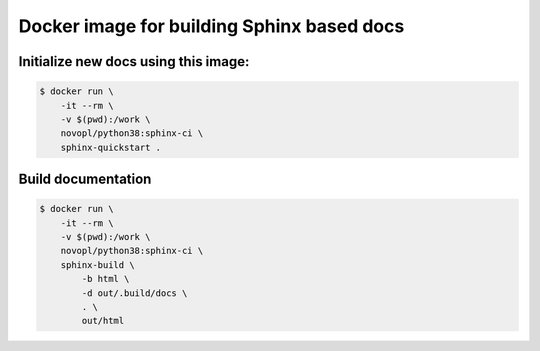 ###########################################
Docker image for building Sphinx based docs
###########################################


Initialize new docs using this image:
=====================================

.. code-block:: bash

    $ docker run \
        -it --rm \
        -v $(pwd):/work \
        novopl/python38:sphinx-ci \
        sphinx-quickstart .


Build documentation
===================

.. code-block:: bash


    $ docker run \
        -it --rm \
        -v $(pwd):/work \
        novopl/python38:sphinx-ci \
        sphinx-build \
            -b html \
            -d out/.build/docs \
            . \
            out/html



